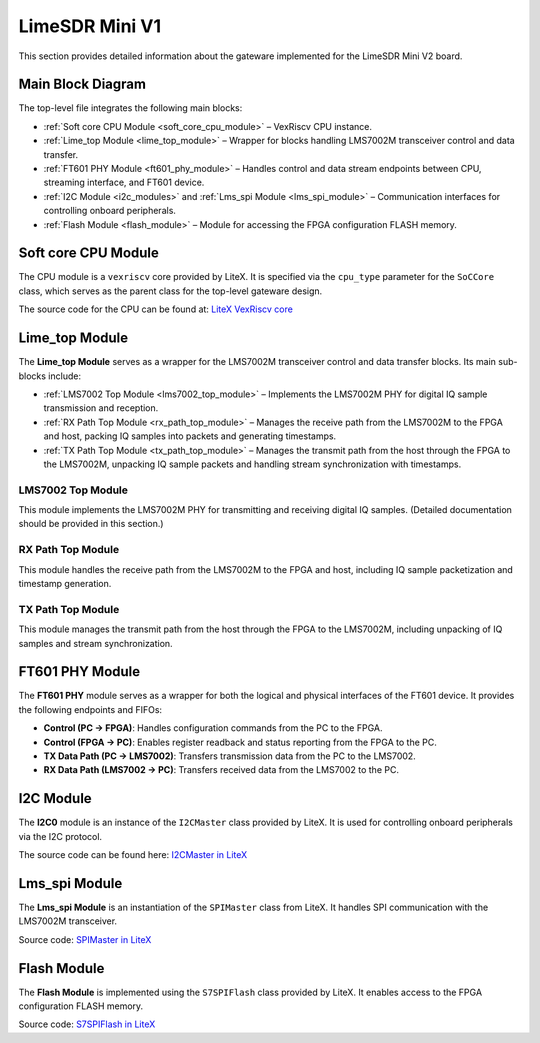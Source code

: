 LimeSDR Mini V1
===============

This section provides detailed information about the gateware implemented for the LimeSDR Mini V2 board.

Main Block Diagram
------------------
The top-level file integrates the following main blocks:

- :ref:`Soft core CPU Module <soft_core_cpu_module>` – VexRiscv CPU instance.
- :ref:`Lime_top Module <lime_top_module>` – Wrapper for blocks handling LMS7002M transceiver control and data transfer.
- :ref:`FT601 PHY Module <ft601_phy_module>` – Handles control and data stream endpoints between CPU, streaming interface, and FT601 device.
- :ref:`I2C Module <i2c_modules>` and :ref:`Lms_spi Module <lms_spi_module>` – Communication interfaces for controlling onboard peripherals.
- :ref:`Flash Module <flash_module>` – Module for accessing the FPGA configuration FLASH memory.

.. figure:: limesdr-mini-v2/images/main_block_diagram.svg
   :width: 1000
   :alt: Main block diagram for LimeSDR Mini V2

.. _soft_core_cpu_module:

Soft core CPU Module
--------------------
The CPU module is a ``vexriscv`` core provided by LiteX. It is specified via the ``cpu_type`` parameter for the ``SoCCore`` class, which serves as the parent class for the top-level gateware design.

The source code for the CPU can be found at:
`LiteX VexRiscv core <https://github.com/enjoy-digital/litex/blob/master/litex/soc/cores/cpu/vexriscv/core.py>`_

.. _lime_top_module:

Lime_top Module
---------------
The **Lime_top Module** serves as a wrapper for the LMS7002M transceiver control and data transfer blocks. Its main sub-blocks include:

- :ref:`LMS7002 Top Module <lms7002_top_module>` – Implements the LMS7002M PHY for digital IQ sample transmission and reception.
- :ref:`RX Path Top Module <rx_path_top_module>` – Manages the receive path from the LMS7002M to the FPGA and host, packing IQ samples into packets and generating timestamps.
- :ref:`TX Path Top Module <tx_path_top_module>` – Manages the transmit path from the host through the FPGA to the LMS7002M, unpacking IQ sample packets and handling stream synchronization with timestamps.

.. _lms7002_top_module:

LMS7002 Top Module
~~~~~~~~~~~~~~~~~~
This module implements the LMS7002M PHY for transmitting and receiving digital IQ samples. (Detailed documentation should be provided in this section.)

.. _rx_path_top_module:

RX Path Top Module
~~~~~~~~~~~~~~~~~~
This module handles the receive path from the LMS7002M to the FPGA and host, including IQ sample packetization and timestamp generation.

.. _tx_path_top_module:

TX Path Top Module
~~~~~~~~~~~~~~~~~~
This module manages the transmit path from the host through the FPGA to the LMS7002M, including unpacking of IQ samples and stream synchronization.

.. figure:: limesdr-mini-v1/images/limetop_block_diagram.svg
   :width: 1000
   :alt: Lime_top block diagram

.. _ft601_phy_module:

FT601 PHY Module
----------------
The **FT601 PHY** module serves as a wrapper for both the logical and physical interfaces
of the FT601 device. It provides the following endpoints and FIFOs:

- **Control (PC → FPGA)**: Handles configuration commands from the PC to the FPGA.
- **Control (FPGA → PC)**: Enables register readback and status reporting from the FPGA to the PC.
- **TX Data Path (PC → LMS7002)**: Transfers transmission data from the PC to the LMS7002.
- **RX Data Path (LMS7002 → PC)**: Transfers received data from the LMS7002 to the PC.

.. _i2c_modules:

I2C Module
-----------
The **I2C0** module is an instance of the ``I2CMaster`` class provided by LiteX. It is used for controlling onboard peripherals via the I2C protocol.

The source code can be found here:
`I2CMaster in LiteX <https://github.com/enjoy-digital/litex/blob/master/litex/soc/cores/bitbang.py>`_

.. _lms_spi_module:

Lms_spi Module
--------------
The **Lms_spi Module** is an instantiation of the ``SPIMaster`` class from LiteX. It handles SPI communication with the LMS7002M transceiver.

Source code:
`SPIMaster in LiteX <https://github.com/enjoy-digital/litex/blob/master/litex/soc/cores/spi/spi_master.py>`_

.. _flash_module:

Flash Module
------------
The **Flash Module** is implemented using the ``S7SPIFlash`` class provided by LiteX. It enables access to the FPGA configuration FLASH memory.

Source code:
`S7SPIFlash in LiteX <https://github.com/enjoy-digital/litex/blob/master/litex/soc/cores/spi_flash.py>`_
